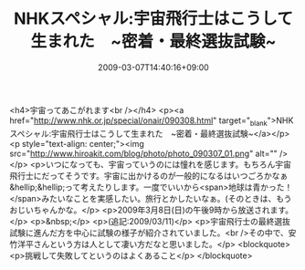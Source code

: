 #+TITLE: NHKスペシャル:宇宙飛行士はこうして生まれた　~密着・最終選抜試験~
#+DATE: 2009-03-07T14:40:16+09:00
#+DRAFT: false
#+TAGS: 過去記事インポート

<h4>宇宙ってあこがれます<br /></h4>
<p><a href="http://www.nhk.or.jp/special/onair/090308.html" target="_blank">NHKスペシャル:宇宙飛行士はこうして生まれた　~密着・最終選抜試験~</a></p>
<p style="text-align: center;"><img src="http://www.hiroakit.com/blog/photo/photo_090307_01.png" alt="" /></p>
<p>いつになっても、宇宙っていうのには憧れを感じます。もちろん宇宙飛行士にだってそうです。宇宙に出かけるのが一般的になるはいつごろかなぁ&hellip;&hellip;って考えたりします。一度でいいから<span>地球は青かった！</span>みたいなことを実感したい。旅行とかしたいなぁ。(そのときは、もうおじいちゃんかな。</p>
<p>2009年3月8日(日)の午後9時から放送されます。</p>
<p>&nbsp;</p>
<p>(追記:2009/03/11)</p>
<p>宇宙飛行士の最終選抜試験に進んだ方を中心に試験の様子が紹介されていました。<br />その中で、安竹洋平さんという方は人として凄い方だなと思いました。</p>
<blockquote>
<p>挑戦して失敗してというのはよくあること</p>
</blockquote>
